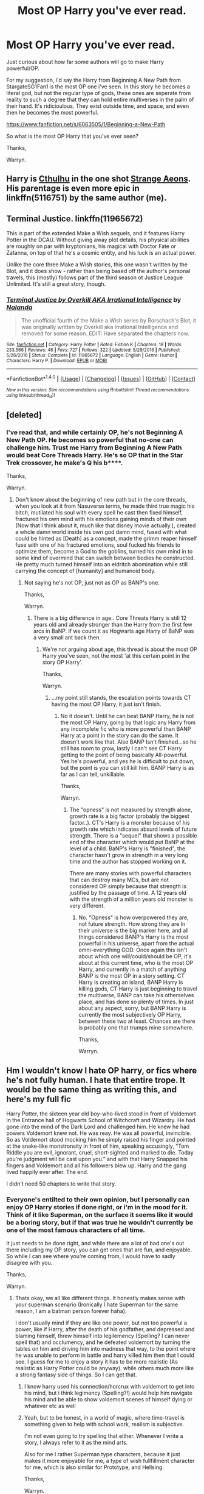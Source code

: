 #+TITLE: Most OP Harry you've ever read.

* Most OP Harry you've ever read.
:PROPERTIES:
:Author: Wassa110
:Score: 0
:DateUnix: 1515867230.0
:DateShort: 2018-Jan-13
:FlairText: Discussion
:END:
Just curious about how far some authors will go to make Harry powerful/OP.

For my suggestion, i'd say the Harry from Beginning A New Path from StargateSG1Fan1 is the most OP one i've seen. In this story he becomes a literal god, but not the regular type of gods, these ones are seperate from reality to such a degree that they can hold entire multiverses in the palm of their hand. It's ridicioulous. They exist outside time, and space, and even then he becomes the most powerful.

[[https://www.fanfiction.net/s/6063505/1/Beginning-a-New-Path]]

So what is the most OP Harry that you've ever seen?

Thanks,

Warryn.


** Harry is [[/spoiler][Cthulhu]] in the one shot [[https://www.fanfiction.net/s/4038774/13/Adventures-in-Child-Care-and-Other-One-Shots][Strange Aeons]]. His parentage is even more epic in linkffn(5116751) by the same author (me).
:PROPERTIES:
:Author: __Pers
:Score: 3
:DateUnix: 1515885867.0
:DateShort: 2018-Jan-14
:END:


** Terminal Justice. linkffn(11965672)

This is part of the extended Make a Wish sequels, and it features Harry Potter in the DCAU. Without giving away plot details, his physical abilities are roughly on par with kryptonians, his magical with Doctor Fate or Zatanna, on top of that he's a cosmic entity, and his luck is an actual power.

Unlike the core three Make a Wish stories, this one wasn't written by the Blot, and it does show - rather than being based off the author's personal travels, this (mostly) follows part of the third season ot Justice League Unlimited. It's still a great story, though.
:PROPERTIES:
:Author: AnAlternator
:Score: 2
:DateUnix: 1515991278.0
:DateShort: 2018-Jan-15
:END:

*** [[http://www.fanfiction.net/s/11965672/1/][*/Terminal Justice by Overkill AKA Irrational Intelligence/*]] by [[https://www.fanfiction.net/u/1679527/Nalanda][/Nalanda/]]

#+begin_quote
  The unofficial fourth of the Make a Wish series by Rorschach's Blot, it was originally written by Overkill aka Irrational Intelligence and removed for some reason. EDIT: Have separated the chapters now.
#+end_quote

^{/Site/: [[http://www.fanfiction.net/][fanfiction.net]] *|* /Category/: Harry Potter *|* /Rated/: Fiction K *|* /Chapters/: 18 *|* /Words/: 233,566 *|* /Reviews/: 46 *|* /Favs/: 727 *|* /Follows/: 322 *|* /Updated/: 5/29/2016 *|* /Published/: 5/26/2016 *|* /Status/: Complete *|* /id/: 11965672 *|* /Language/: English *|* /Genre/: Humor *|* /Characters/: Harry P. *|* /Download/: [[http://www.ff2ebook.com/old/ffn-bot/index.php?id=11965672&source=ff&filetype=epub][EPUB]] or [[http://www.ff2ebook.com/old/ffn-bot/index.php?id=11965672&source=ff&filetype=mobi][MOBI]]}

--------------

*FanfictionBot*^{1.4.0} *|* [[[https://github.com/tusing/reddit-ffn-bot/wiki/Usage][Usage]]] | [[[https://github.com/tusing/reddit-ffn-bot/wiki/Changelog][Changelog]]] | [[[https://github.com/tusing/reddit-ffn-bot/issues/][Issues]]] | [[[https://github.com/tusing/reddit-ffn-bot/][GitHub]]] | [[[https://www.reddit.com/message/compose?to=tusing][Contact]]]

^{/New in this version: Slim recommendations using/ ffnbot!slim! /Thread recommendations using/ linksub(thread_id)!}
:PROPERTIES:
:Author: FanfictionBot
:Score: 1
:DateUnix: 1515991291.0
:DateShort: 2018-Jan-15
:END:


** [deleted]
:PROPERTIES:
:Score: 2
:DateUnix: 1515867659.0
:DateShort: 2018-Jan-13
:END:

*** I've read that, and while certainly OP, he's not Beginning A New Path OP. He becomes so powerful that no-one can challenge him. Trust me Harry from Beginning A New Path would beat Core Threads Harry. He's so OP that in the Star Trek crossover, he make's Q his b****.

Thanks,

Warryn.
:PROPERTIES:
:Author: Wassa110
:Score: 0
:DateUnix: 1515868749.0
:DateShort: 2018-Jan-13
:END:

**** Don't know about the beginning of new path but in the core threads, when you look at it from Nasuverse terms, he made third true magic his bitch, mutilated his soul with every spell he cast then fixed himself, fractured his own mind with his emotions gaining minds of their own (Now that I think about it, much like that disney movie actually.), created a whole damn world inside his own god damn mind, fused with what could be hinted as [Death] as a concept, made the grimm reaper himself fuse with one of his fractured emotions, soul fucked his friends to optimize them, become a God to the goblins, turned his own mind in to some kind of overmind that can switch between bodies he constructed. He pretty much turned himself into an eldritch abomination while still carrying the concept of [humanity] and humanoid body.
:PROPERTIES:
:Author: SleepyGuy12
:Score: 2
:DateUnix: 1515869957.0
:DateShort: 2018-Jan-13
:END:

***** Not saying he's not OP, just not as OP as BANP's one.

Thanks,

Warryn.
:PROPERTIES:
:Author: Wassa110
:Score: 0
:DateUnix: 1515870112.0
:DateShort: 2018-Jan-13
:END:

****** There is a big difference in age.. Core Threats Harry is still 12 years old and already stronger than the Harry from the first few arcs in BaNP. If we count it as Hogwarts age Harry of BaNP was a very small ant back then.
:PROPERTIES:
:Author: Edocsiru
:Score: 2
:DateUnix: 1516078079.0
:DateShort: 2018-Jan-16
:END:

******* We're not arguing about age, this thread is about the most OP Harry you've seen, not the most 'at this certain point in the story OP Harry'.

Thanks,

Warryn.
:PROPERTIES:
:Author: Wassa110
:Score: 0
:DateUnix: 1516097488.0
:DateShort: 2018-Jan-16
:END:

******** ...my point still stands, the escalation points towards CT having the most OP Harry, it just isn't finish.
:PROPERTIES:
:Author: Edocsiru
:Score: 2
:DateUnix: 1516098261.0
:DateShort: 2018-Jan-16
:END:

********* No it doesn't. Until he can beat BANP Harry, he is not the most OP Harry, going by that logic any Harry from any incomplete fic who is more powerful than BANP Harry at a point in the story can do the same. It doesn't work like that. Also BANP Isn't finished...so he still has room to grow, lastly I can't see CT Harry getting to the point of being basically All-powerful. Yes he's powerful, and yes he is difficult to put down, but the point is you can still kill him. BANP Harry is as far as I can tell, unkillable.

Thanks,

Warryn.
:PROPERTIES:
:Author: Wassa110
:Score: 0
:DateUnix: 1516139619.0
:DateShort: 2018-Jan-17
:END:

********** The "opness" is not measured by strength alone, growth rate is a big factor (probably the biggest factor..). CT's Harry is a monster because of his growth rate which indicates absurd levels of future strength. There is a "sequel" that shows a possible end of the character which would put BaNP at the level of a child. BaNP's Harry is "finished", the character hasn't grow in strength in a very long time and the author has stopped working on it.

There are many stories with powerful characters that can destroy many MCs, but are not considered OP simply because that strength is justified by the passage of time. A 12 years old with the strength of a million years old monster is very different.
:PROPERTIES:
:Author: Edocsiru
:Score: 2
:DateUnix: 1516141938.0
:DateShort: 2018-Jan-17
:END:

*********** No. "Opness" is how overpowered they are, not future strength. How strong they are In their universe is the big marker here, and all things considered BANP's Harry is the most powerful in his universe, apart from the actual omni-everything GOD. Once again this isn't about which one will/could/should be OP, it's about at this current time, who is the most OP Harry, and currently in a match of anything BANP is the most OP in a story setting. CT Harry is creating an island, BANP Harry is killing gods, CT Harry is just beginning to travel the multiverse, BANP can take his otherselves place, and has done so plenty of times. In just about any aspect, sorry, but BANP Harry is currently the most subjectively OP Harry, between these two at least. Chances are there is probably one that trumps mine somewhere.

Thanks,

Warryn.
:PROPERTIES:
:Author: Wassa110
:Score: 0
:DateUnix: 1516148427.0
:DateShort: 2018-Jan-17
:END:


** Hm I wouldn't know I hate OP harry, or fics where he's not fully human. I hate that entire trope. It would be the same thing as writing this, and here's my full fic

Harry Potter, the sixteen year old boy-who-lived stood in front of Voldemort in the Entrance hall of Hogwarts School of Witchcraft and Wizardry. He had gone into the mind of the Dark Lord and challenged him. He knew he had powers Voldemort knew not. He was reay. He was all powerful, invincible. So as Voldemort stood mocking him he simply raised his finger and pointed at the snake-like monstronsity in front of him, speaking accusingly, "Tom Riddle you are evil, ignorant, cruel, short-sighted and marked to die. Today you're judgment will be cast upon you." and with that Harry Snapped his fingers and Voldemort and all his followers blew up. Harry and the gang lived happily ever after. The end.

I didn't need 50 chapters to write that story.
:PROPERTIES:
:Author: Irulantk
:Score: -3
:DateUnix: 1515869176.0
:DateShort: 2018-Jan-13
:END:

*** Everyone's entilted to their own opinion, but I personally can enjoy OP Harry stories if done right, or i'm in the mood for it. Think of it like Superman, on the surface it seems like it would be a boring story, but if that was true he wouldn't currently be one of the most famous characters of all time.

It just needs to be done right, and while there are a lot of bad one's out there including my OP story, you can get ones that are fun, and enjoyable. So while I can see where you're coming from, I would have to sadly disagree with you.

Thanks,

Warryn.
:PROPERTIES:
:Author: Wassa110
:Score: 4
:DateUnix: 1515870409.0
:DateShort: 2018-Jan-13
:END:

**** Thats okay, we all like different things. It honestly makes sense with your superman scenario (Ironically I hate Superman for the same reason, I am a batman person forever haha).

I don't usually mind if they are like one power, but not too powerful a power, like if Harry, after the death of his godfather, and depressed and blaming himself, threw himself into legilemency (Spelling? I can never spell that) and occlumency, and he defeated voldemort by turning the tables on him and driving him into madness that way, to the point where he was unable to perform in battle and harry killed him then that I could see. I guess for me to enjoy a story it has to be more realistic (As realistic as Harry Potter could be anyway). while others much more like a strong fantasy side of things. So I can get that.
:PROPERTIES:
:Author: Irulantk
:Score: 1
:DateUnix: 1515871849.0
:DateShort: 2018-Jan-13
:END:

***** I know harry used his connection/horcrux with voldemort to get into his mind, but i think legimency (Spelling?!) would help him navigate his mind and be able to show voldemort scenes of himself dying or whatever etc as well
:PROPERTIES:
:Author: Irulantk
:Score: 1
:DateUnix: 1515871999.0
:DateShort: 2018-Jan-13
:END:


***** Yeah, but to be honest, in a world of magic, where time-travel is something given to help with school work, realism is subjective.

I'm not even going to try spelling that either. Whenever I write a story, I always refer to it as the mind arts.

Also for me I rather Superman type characters, because it just makes it more enjoyable for me, a type of wish fullfillment character for me, which is also similar for Prototype, and Hellsing.

Thanks,

Warryn.
:PROPERTIES:
:Author: Wassa110
:Score: 1
:DateUnix: 1515872804.0
:DateShort: 2018-Jan-13
:END:

****** Yes it's kind of like I see the difference as this

People want wish fulfillment and want to live in another world completely where all those things are etc.

Where as people like me who want to make it as realistic as possible, want to make it (In their minds) possible to exist in the world they live in, so they can think it's real or that they could go there etc.

Idk doe that make sense?
:PROPERTIES:
:Author: Irulantk
:Score: 1
:DateUnix: 1515873086.0
:DateShort: 2018-Jan-13
:END:

******* Kind of, and I could definetly see someone having batman's skill, just without the cool gadgets or money.

Thanks,

Warryn.
:PROPERTIES:
:Author: Wassa110
:Score: 1
:DateUnix: 1515873227.0
:DateShort: 2018-Jan-13
:END:

******** Forget batman, I want a wand and magic :c JK is such a tease
:PROPERTIES:
:Author: Irulantk
:Score: 1
:DateUnix: 1515873456.0
:DateShort: 2018-Jan-13
:END:


*** OMG you just summarized OP canon Potter.
:PROPERTIES:
:Score: 1
:DateUnix: 1515897454.0
:DateShort: 2018-Jan-14
:END:

**** ......what?
:PROPERTIES:
:Author: Wassa110
:Score: 1
:DateUnix: 1516097595.0
:DateShort: 2018-Jan-16
:END:

***** * OMG YOU JUST SUMMARIZED OP CANON POTTER.
  :PROPERTIES:
  :CUSTOM_ID: omg-you-just-summarized-op-canon-potter.
  :END:
:PROPERTIES:
:Author: AreYouDeaf
:Score: 1
:DateUnix: 1516097633.0
:DateShort: 2018-Jan-16
:END:

****** ......what?
:PROPERTIES:
:Author: Wassa110
:Score: 1
:DateUnix: 1516139665.0
:DateShort: 2018-Jan-17
:END:
